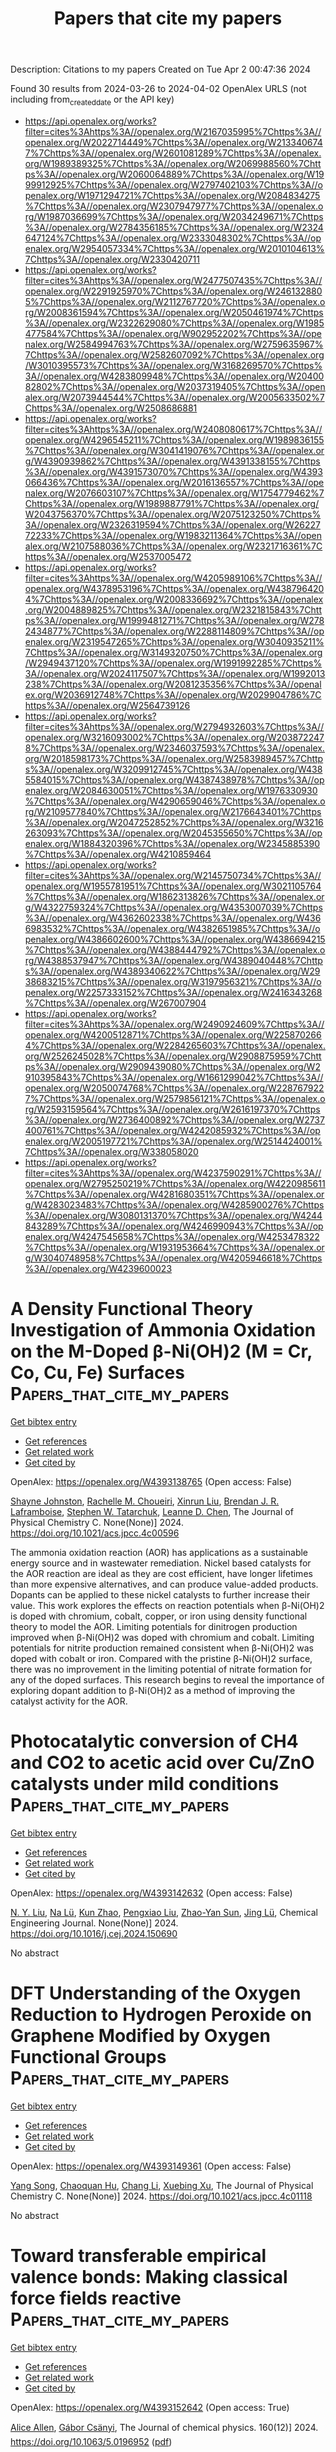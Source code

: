 #+TITLE: Papers that cite my papers
Description: Citations to my papers
Created on Tue Apr  2 00:47:36 2024

Found 30 results from 2024-03-26 to 2024-04-02
OpenAlex URLS (not including from_created_date or the API key)
- [[https://api.openalex.org/works?filter=cites%3Ahttps%3A//openalex.org/W2167035995%7Chttps%3A//openalex.org/W2022714449%7Chttps%3A//openalex.org/W2133406747%7Chttps%3A//openalex.org/W2601081289%7Chttps%3A//openalex.org/W1989389325%7Chttps%3A//openalex.org/W2069988560%7Chttps%3A//openalex.org/W2060064889%7Chttps%3A//openalex.org/W1999912925%7Chttps%3A//openalex.org/W2797402103%7Chttps%3A//openalex.org/W1971294721%7Chttps%3A//openalex.org/W2084834275%7Chttps%3A//openalex.org/W2307947977%7Chttps%3A//openalex.org/W1987036699%7Chttps%3A//openalex.org/W2034249671%7Chttps%3A//openalex.org/W2784356185%7Chttps%3A//openalex.org/W2324647124%7Chttps%3A//openalex.org/W2333048302%7Chttps%3A//openalex.org/W2954057334%7Chttps%3A//openalex.org/W2010104613%7Chttps%3A//openalex.org/W2330420711]]
- [[https://api.openalex.org/works?filter=cites%3Ahttps%3A//openalex.org/W2477507435%7Chttps%3A//openalex.org/W2291925970%7Chttps%3A//openalex.org/W2461328805%7Chttps%3A//openalex.org/W2112767720%7Chttps%3A//openalex.org/W2008361594%7Chttps%3A//openalex.org/W2050461974%7Chttps%3A//openalex.org/W2322629080%7Chttps%3A//openalex.org/W1985477584%7Chttps%3A//openalex.org/W902952202%7Chttps%3A//openalex.org/W2584994763%7Chttps%3A//openalex.org/W2759635967%7Chttps%3A//openalex.org/W2582607092%7Chttps%3A//openalex.org/W3010395573%7Chttps%3A//openalex.org/W3168269570%7Chttps%3A//openalex.org/W4283809948%7Chttps%3A//openalex.org/W2040082802%7Chttps%3A//openalex.org/W2037319405%7Chttps%3A//openalex.org/W2073944544%7Chttps%3A//openalex.org/W2005633502%7Chttps%3A//openalex.org/W2508686881]]
- [[https://api.openalex.org/works?filter=cites%3Ahttps%3A//openalex.org/W2408080617%7Chttps%3A//openalex.org/W4296545211%7Chttps%3A//openalex.org/W1989836155%7Chttps%3A//openalex.org/W3041419076%7Chttps%3A//openalex.org/W4390939862%7Chttps%3A//openalex.org/W4391338155%7Chttps%3A//openalex.org/W4391573070%7Chttps%3A//openalex.org/W4393066436%7Chttps%3A//openalex.org/W2016136557%7Chttps%3A//openalex.org/W2076603107%7Chttps%3A//openalex.org/W1754779462%7Chttps%3A//openalex.org/W1989887791%7Chttps%3A//openalex.org/W2043756370%7Chttps%3A//openalex.org/W2075123250%7Chttps%3A//openalex.org/W2326319594%7Chttps%3A//openalex.org/W2622772233%7Chttps%3A//openalex.org/W1983211364%7Chttps%3A//openalex.org/W2107588036%7Chttps%3A//openalex.org/W2321716361%7Chttps%3A//openalex.org/W2537005472]]
- [[https://api.openalex.org/works?filter=cites%3Ahttps%3A//openalex.org/W4205989106%7Chttps%3A//openalex.org/W4378953196%7Chttps%3A//openalex.org/W4387964204%7Chttps%3A//openalex.org/W2008336692%7Chttps%3A//openalex.org/W2004889825%7Chttps%3A//openalex.org/W2321815843%7Chttps%3A//openalex.org/W1999481271%7Chttps%3A//openalex.org/W2782434877%7Chttps%3A//openalex.org/W2288114809%7Chttps%3A//openalex.org/W2319547265%7Chttps%3A//openalex.org/W3040935211%7Chttps%3A//openalex.org/W3149320750%7Chttps%3A//openalex.org/W2949437120%7Chttps%3A//openalex.org/W1991992285%7Chttps%3A//openalex.org/W2024117507%7Chttps%3A//openalex.org/W1992013238%7Chttps%3A//openalex.org/W2081235356%7Chttps%3A//openalex.org/W2036912748%7Chttps%3A//openalex.org/W2029904786%7Chttps%3A//openalex.org/W2564739126]]
- [[https://api.openalex.org/works?filter=cites%3Ahttps%3A//openalex.org/W2794932603%7Chttps%3A//openalex.org/W3216093002%7Chttps%3A//openalex.org/W2038722478%7Chttps%3A//openalex.org/W2346037593%7Chttps%3A//openalex.org/W2018598173%7Chttps%3A//openalex.org/W2583989457%7Chttps%3A//openalex.org/W3209912745%7Chttps%3A//openalex.org/W4385584015%7Chttps%3A//openalex.org/W4387438978%7Chttps%3A//openalex.org/W2084630051%7Chttps%3A//openalex.org/W1976330930%7Chttps%3A//openalex.org/W4290659046%7Chttps%3A//openalex.org/W2109577840%7Chttps%3A//openalex.org/W2176643401%7Chttps%3A//openalex.org/W2047252852%7Chttps%3A//openalex.org/W3216263093%7Chttps%3A//openalex.org/W2045355650%7Chttps%3A//openalex.org/W1884320396%7Chttps%3A//openalex.org/W2345885390%7Chttps%3A//openalex.org/W4210859464]]
- [[https://api.openalex.org/works?filter=cites%3Ahttps%3A//openalex.org/W2145750734%7Chttps%3A//openalex.org/W1955781951%7Chttps%3A//openalex.org/W3021105764%7Chttps%3A//openalex.org/W1862313826%7Chttps%3A//openalex.org/W4322759324%7Chttps%3A//openalex.org/W4353007039%7Chttps%3A//openalex.org/W4362602338%7Chttps%3A//openalex.org/W4366983532%7Chttps%3A//openalex.org/W4382651985%7Chttps%3A//openalex.org/W4386602600%7Chttps%3A//openalex.org/W4386694215%7Chttps%3A//openalex.org/W4388444792%7Chttps%3A//openalex.org/W4388537947%7Chttps%3A//openalex.org/W4389040448%7Chttps%3A//openalex.org/W4389340622%7Chttps%3A//openalex.org/W2938683215%7Chttps%3A//openalex.org/W3197956321%7Chttps%3A//openalex.org/W2257333152%7Chttps%3A//openalex.org/W2416343268%7Chttps%3A//openalex.org/W267007904]]
- [[https://api.openalex.org/works?filter=cites%3Ahttps%3A//openalex.org/W2490924609%7Chttps%3A//openalex.org/W4200512871%7Chttps%3A//openalex.org/W2258702664%7Chttps%3A//openalex.org/W2284265603%7Chttps%3A//openalex.org/W2526245028%7Chttps%3A//openalex.org/W2908875959%7Chttps%3A//openalex.org/W2909439080%7Chttps%3A//openalex.org/W2910395843%7Chttps%3A//openalex.org/W1661299042%7Chttps%3A//openalex.org/W2050074768%7Chttps%3A//openalex.org/W2287679227%7Chttps%3A//openalex.org/W2579856121%7Chttps%3A//openalex.org/W2593159564%7Chttps%3A//openalex.org/W2616197370%7Chttps%3A//openalex.org/W2736400892%7Chttps%3A//openalex.org/W2737400761%7Chttps%3A//openalex.org/W4242085932%7Chttps%3A//openalex.org/W2005197721%7Chttps%3A//openalex.org/W2514424001%7Chttps%3A//openalex.org/W338058020]]
- [[https://api.openalex.org/works?filter=cites%3Ahttps%3A//openalex.org/W4237590291%7Chttps%3A//openalex.org/W2795250219%7Chttps%3A//openalex.org/W4220985611%7Chttps%3A//openalex.org/W4281680351%7Chttps%3A//openalex.org/W4283023483%7Chttps%3A//openalex.org/W4285900276%7Chttps%3A//openalex.org/W3080131370%7Chttps%3A//openalex.org/W4244843289%7Chttps%3A//openalex.org/W4246990943%7Chttps%3A//openalex.org/W4247545658%7Chttps%3A//openalex.org/W4253478322%7Chttps%3A//openalex.org/W1931953664%7Chttps%3A//openalex.org/W3040748958%7Chttps%3A//openalex.org/W4205946618%7Chttps%3A//openalex.org/W4239600023]]

* A Density Functional Theory Investigation of Ammonia Oxidation on the M-Doped β-Ni(OH)2 (M = Cr, Co, Cu, Fe) Surfaces  :Papers_that_cite_my_papers:
:PROPERTIES:
:UUID: https://openalex.org/W4393138765
:TOPICS: Catalytic Nanomaterials, Ammonia Synthesis and Electrocatalysis, Electrocatalysis for Energy Conversion
:PUBLICATION_DATE: 2024-03-25
:END:    
    
[[elisp:(doi-add-bibtex-entry "https://doi.org/10.1021/acs.jpcc.4c00596")][Get bibtex entry]] 

- [[elisp:(progn (xref--push-markers (current-buffer) (point)) (oa--referenced-works "https://openalex.org/W4393138765"))][Get references]]
- [[elisp:(progn (xref--push-markers (current-buffer) (point)) (oa--related-works "https://openalex.org/W4393138765"))][Get related work]]
- [[elisp:(progn (xref--push-markers (current-buffer) (point)) (oa--cited-by-works "https://openalex.org/W4393138765"))][Get cited by]]

OpenAlex: https://openalex.org/W4393138765 (Open access: False)
    
[[https://openalex.org/A5061795102][Shayne Johnston]], [[https://openalex.org/A5018482920][Rachelle M. Choueiri]], [[https://openalex.org/A5013806592][Xinrun Liu]], [[https://openalex.org/A5093124850][Brendan J. R. Laframboise]], [[https://openalex.org/A5030652901][Stephen W. Tatarchuk]], [[https://openalex.org/A5064220412][Leanne D. Chen]], The Journal of Physical Chemistry C. None(None)] 2024. https://doi.org/10.1021/acs.jpcc.4c00596 
     
The ammonia oxidation reaction (AOR) has applications as a sustainable energy source and in wastewater remediation. Nickel based catalysts for the AOR reaction are ideal as they are cost efficient, have longer lifetimes than more expensive alternatives, and can produce value-added products. Dopants can be applied to these nickel catalysts to further increase their value. This work explores the effects on reaction potentials when β-Ni(OH)2 is doped with chromium, cobalt, copper, or iron using density functional theory to model the AOR. Limiting potentials for dinitrogen production improved when β-Ni(OH)2 was doped with chromium and cobalt. Limiting potentials for nitrite production remained consistent when β-Ni(OH)2 was doped with cobalt or iron. Compared with the pristine β-Ni(OH)2 surface, there was no improvement in the limiting potential of nitrate formation for any of the doped surfaces. This research begins to reveal the importance of exploring dopant addition to β-Ni(OH)2 as a method of improving the catalyst activity for the AOR.    

    

* Photocatalytic conversion of CH4 and CO2 to acetic acid over Cu/ZnO catalysts under mild conditions  :Papers_that_cite_my_papers:
:PROPERTIES:
:UUID: https://openalex.org/W4393142632
:TOPICS: Electrochemical Reduction of CO2 to Fuels, Catalytic Nanomaterials, Catalytic Carbon Dioxide Hydrogenation
:PUBLICATION_DATE: 2024-03-01
:END:    
    
[[elisp:(doi-add-bibtex-entry "https://doi.org/10.1016/j.cej.2024.150690")][Get bibtex entry]] 

- [[elisp:(progn (xref--push-markers (current-buffer) (point)) (oa--referenced-works "https://openalex.org/W4393142632"))][Get references]]
- [[elisp:(progn (xref--push-markers (current-buffer) (point)) (oa--related-works "https://openalex.org/W4393142632"))][Get related work]]
- [[elisp:(progn (xref--push-markers (current-buffer) (point)) (oa--cited-by-works "https://openalex.org/W4393142632"))][Get cited by]]

OpenAlex: https://openalex.org/W4393142632 (Open access: False)
    
[[https://openalex.org/A5025513094][N. Y. Liu]], [[https://openalex.org/A5068365695][Na Lü]], [[https://openalex.org/A5074940874][Kun Zhao]], [[https://openalex.org/A5023115856][Pengxiao Liu]], [[https://openalex.org/A5032655696][Zhao-Yan Sun]], [[https://openalex.org/A5078442427][Jing Lü]], Chemical Engineering Journal. None(None)] 2024. https://doi.org/10.1016/j.cej.2024.150690 
     
No abstract    

    

* DFT Understanding of the Oxygen Reduction to Hydrogen Peroxide on Graphene Modified by Oxygen Functional Groups  :Papers_that_cite_my_papers:
:PROPERTIES:
:UUID: https://openalex.org/W4393149361
:TOPICS: Fuel Cell Membrane Technology, Electrocatalysis for Energy Conversion, Accelerating Materials Innovation through Informatics
:PUBLICATION_DATE: 2024-03-25
:END:    
    
[[elisp:(doi-add-bibtex-entry "https://doi.org/10.1021/acs.jpcc.4c01118")][Get bibtex entry]] 

- [[elisp:(progn (xref--push-markers (current-buffer) (point)) (oa--referenced-works "https://openalex.org/W4393149361"))][Get references]]
- [[elisp:(progn (xref--push-markers (current-buffer) (point)) (oa--related-works "https://openalex.org/W4393149361"))][Get related work]]
- [[elisp:(progn (xref--push-markers (current-buffer) (point)) (oa--cited-by-works "https://openalex.org/W4393149361"))][Get cited by]]

OpenAlex: https://openalex.org/W4393149361 (Open access: False)
    
[[https://openalex.org/A5037430663][Yang Song]], [[https://openalex.org/A5076364336][Chaoquan Hu]], [[https://openalex.org/A5080780043][Chang Li]], [[https://openalex.org/A5078391863][Xuebing Xu]], The Journal of Physical Chemistry C. None(None)] 2024. https://doi.org/10.1021/acs.jpcc.4c01118 
     
No abstract    

    

* Toward transferable empirical valence bonds: Making classical force fields reactive  :Papers_that_cite_my_papers:
:PROPERTIES:
:UUID: https://openalex.org/W4393152642
:TOPICS: Protein Structure Prediction and Analysis, Accelerating Materials Innovation through Informatics, Quantum Coherence in Photosynthesis and Aqueous Systems
:PUBLICATION_DATE: 2024-03-25
:END:    
    
[[elisp:(doi-add-bibtex-entry "https://doi.org/10.1063/5.0196952")][Get bibtex entry]] 

- [[elisp:(progn (xref--push-markers (current-buffer) (point)) (oa--referenced-works "https://openalex.org/W4393152642"))][Get references]]
- [[elisp:(progn (xref--push-markers (current-buffer) (point)) (oa--related-works "https://openalex.org/W4393152642"))][Get related work]]
- [[elisp:(progn (xref--push-markers (current-buffer) (point)) (oa--cited-by-works "https://openalex.org/W4393152642"))][Get cited by]]

OpenAlex: https://openalex.org/W4393152642 (Open access: True)
    
[[https://openalex.org/A5025334398][Alice Allen]], [[https://openalex.org/A5025442671][Gábor Csänyi]], The Journal of chemical physics. 160(12)] 2024. https://doi.org/10.1063/5.0196952  ([[https://pubs.aip.org/aip/jcp/article-pdf/doi/10.1063/5.0196952/19844823/124108_1_5.0196952.pdf][pdf]])
     
The empirical valence bond technique allows classical force fields to model reactive processes. However, parametrization from experimental data or quantum mechanical calculations is required for each reaction present in the simulation. We show that the parameters present in the empirical valence bond method can be predicted using a neural network model and the SMILES strings describing a reaction. This removes the need for quantum calculations in the parametrization of the empirical valence bond technique. In doing so, we have taken the first steps toward defining a new procedure for enabling reactive atomistic simulations. This procedure would allow researchers to use existing classical force fields for reactive simulations, without performing additional quantum mechanical calculations.    

    

* Role of Electrolyte pH on Water Oxidation for Iridium Oxides  :Papers_that_cite_my_papers:
:PROPERTIES:
:UUID: https://openalex.org/W4393157935
:TOPICS: Perovskite Solar Cell Technology, Electrocatalysis for Energy Conversion, Solid Oxide Fuel Cells
:PUBLICATION_DATE: 2024-03-25
:END:    
    
[[elisp:(doi-add-bibtex-entry "https://doi.org/10.1021/jacs.3c12011")][Get bibtex entry]] 

- [[elisp:(progn (xref--push-markers (current-buffer) (point)) (oa--referenced-works "https://openalex.org/W4393157935"))][Get references]]
- [[elisp:(progn (xref--push-markers (current-buffer) (point)) (oa--related-works "https://openalex.org/W4393157935"))][Get related work]]
- [[elisp:(progn (xref--push-markers (current-buffer) (point)) (oa--cited-by-works "https://openalex.org/W4393157935"))][Get cited by]]

OpenAlex: https://openalex.org/W4393157935 (Open access: True)
    
[[https://openalex.org/A5026417092][Caiwu Liang]], [[https://openalex.org/A5059373986][Yu Katayama]], [[https://openalex.org/A5083338093][Yemin Tao]], [[https://openalex.org/A5078147814][Asuka Morinaga]], [[https://openalex.org/A5005889599][Benjamin Moss]], [[https://openalex.org/A5020884368][Verónica Celorrio]], [[https://openalex.org/A5038499496][Mary P. Ryan]], [[https://openalex.org/A5039064548][Ifan E. L. Stephens]], [[https://openalex.org/A5086035043][James R. Durrant]], [[https://openalex.org/A5027366818][Reshma R. Rao]], Journal of the American Chemical Society. None(None)] 2024. https://doi.org/10.1021/jacs.3c12011  ([[https://pubs.acs.org/doi/pdf/10.1021/jacs.3c12011][pdf]])
     
Understanding the effect of noncovalent interactions of intermediates at the polarized catalyst–electrolyte interface on water oxidation kinetics is key for designing more active and stable electrocatalysts. Here, we combine operando optical spectroscopy, X-ray absorption spectroscopy (XAS), and surface-enhanced infrared absorption spectroscopy (SEIRAS) to probe the effect of noncovalent interactions on the oxygen evolution reaction (OER) activity of IrOx in acidic and alkaline electrolytes. Our results suggest that the active species for the OER (Ir4.x+–*O) binds much stronger in alkaline compared with acid at low coverage, while the repulsive interactions between these species are higher in alkaline electrolytes. These differences are attributed to the larger fraction of water within the cation hydration shell at the interface in alkaline electrolytes compared to acidic electrolytes, which can stabilize oxygenated intermediates and facilitate long-range interactions between them. Quantitative analysis of the state energetics shows that although the *O intermediates bind more strongly than optimal in alkaline electrolytes, the larger repulsive interaction between them results in a significant weakening of *O binding with increasing coverage, leading to similar energetics of active states in acid and alkaline at OER-relevant potentials. By directly probing the electrochemical interface with complementary spectroscopic techniques, our work goes beyond conventional computational descriptors of the OER activity to explain the experimentally observed OER kinetics of IrOx in acidic and alkaline electrolytes.    

    

* Electrochemical hydrogenation and oxidation of organic species involving water  :Papers_that_cite_my_papers:
:PROPERTIES:
:UUID: https://openalex.org/W4393163043
:TOPICS: Electrocatalysis for Energy Conversion, Electrochemical Reduction of CO2 to Fuels, Aqueous Zinc-Ion Battery Technology
:PUBLICATION_DATE: 2024-03-25
:END:    
    
[[elisp:(doi-add-bibtex-entry "https://doi.org/10.1038/s41570-024-00589-z")][Get bibtex entry]] 

- [[elisp:(progn (xref--push-markers (current-buffer) (point)) (oa--referenced-works "https://openalex.org/W4393163043"))][Get references]]
- [[elisp:(progn (xref--push-markers (current-buffer) (point)) (oa--related-works "https://openalex.org/W4393163043"))][Get related work]]
- [[elisp:(progn (xref--push-markers (current-buffer) (point)) (oa--cited-by-works "https://openalex.org/W4393163043"))][Get cited by]]

OpenAlex: https://openalex.org/W4393163043 (Open access: False)
    
[[https://openalex.org/A5034535602][Cuibo Liu]], [[https://openalex.org/A5075214205][Fanpeng Chen]], [[https://openalex.org/A5077660409][Bohang Zhao]], [[https://openalex.org/A5033549740][Yongmeng Wu]], [[https://openalex.org/A5033408053][Bin Zhang]], Nature Reviews Chemistry. None(None)] 2024. https://doi.org/10.1038/s41570-024-00589-z 
     
No abstract    

    

* Electrocatalysis  :Papers_that_cite_my_papers:
:PROPERTIES:
:UUID: https://openalex.org/W4393184127
:TOPICS: Electrocatalysis for Energy Conversion, Electrochemical Detection of Heavy Metal Ions, Fuel Cell Membrane Technology
:PUBLICATION_DATE: 2024-01-01
:END:    
    
[[elisp:(doi-add-bibtex-entry "https://doi.org/10.1016/b978-0-443-15742-4.00038-7")][Get bibtex entry]] 

- [[elisp:(progn (xref--push-markers (current-buffer) (point)) (oa--referenced-works "https://openalex.org/W4393184127"))][Get references]]
- [[elisp:(progn (xref--push-markers (current-buffer) (point)) (oa--related-works "https://openalex.org/W4393184127"))][Get related work]]
- [[elisp:(progn (xref--push-markers (current-buffer) (point)) (oa--cited-by-works "https://openalex.org/W4393184127"))][Get cited by]]

OpenAlex: https://openalex.org/W4393184127 (Open access: False)
    
[[https://openalex.org/A5010887350][Bilal Nişancı]], [[https://openalex.org/A5055407116][Ramazan Koçak]], [[https://openalex.org/A5094247944][Fatma B. Nişancı]], [[https://openalex.org/A5094247945][Sefa Uçar]], Elsevier eBooks. None(None)] 2024. https://doi.org/10.1016/b978-0-443-15742-4.00038-7 
     
No abstract    

    

* Probing Surface Transformations of Lanthanum Nickelate Electrocatalysts during Oxygen Evolution Reaction  :Papers_that_cite_my_papers:
:PROPERTIES:
:UUID: https://openalex.org/W4393187140
:TOPICS: Electrocatalysis for Energy Conversion, Fuel Cell Membrane Technology, Electrochemical Detection of Heavy Metal Ions
:PUBLICATION_DATE: 2024-03-26
:END:    
    
[[elisp:(doi-add-bibtex-entry "https://doi.org/10.1021/jacs.4c00863")][Get bibtex entry]] 

- [[elisp:(progn (xref--push-markers (current-buffer) (point)) (oa--referenced-works "https://openalex.org/W4393187140"))][Get references]]
- [[elisp:(progn (xref--push-markers (current-buffer) (point)) (oa--related-works "https://openalex.org/W4393187140"))][Get related work]]
- [[elisp:(progn (xref--push-markers (current-buffer) (point)) (oa--cited-by-works "https://openalex.org/W4393187140"))][Get cited by]]

OpenAlex: https://openalex.org/W4393187140 (Open access: False)
    
[[https://openalex.org/A5063384458][Yi‐Hsuan Wu]], [[https://openalex.org/A5093893767][Marcel Janák]], [[https://openalex.org/A5005303303][Paula M. Abdala]], [[https://openalex.org/A5057560048][Camelia N. Borca]], [[https://openalex.org/A5027590901][Anna Wach]], [[https://openalex.org/A5085197921][Agnieszka M. Kierzkowska]], [[https://openalex.org/A5083773986][Felix Donat]], [[https://openalex.org/A5010118109][Thomas Huthwelker]], [[https://openalex.org/A5079220919][Denis A. Kuznetsov]], [[https://openalex.org/A5024347042][Christoph R. Müller]], Journal of the American Chemical Society (Print). None(None)] 2024. https://doi.org/10.1021/jacs.4c00863 
     
No abstract    

    

* Theoretical inspection of high-efficiency single-atom catalysts based on π-π conjugated holey graphitic g-C7N3 monolayer: marvelous water-splitting and oxygen reduction reactions activities  :Papers_that_cite_my_papers:
:PROPERTIES:
:UUID: https://openalex.org/W4393189834
:TOPICS: Electrocatalysis for Energy Conversion, Fuel Cell Membrane Technology, Accelerating Materials Innovation through Informatics
:PUBLICATION_DATE: 2024-03-01
:END:    
    
[[elisp:(doi-add-bibtex-entry "https://doi.org/10.1016/j.jmst.2024.01.087")][Get bibtex entry]] 

- [[elisp:(progn (xref--push-markers (current-buffer) (point)) (oa--referenced-works "https://openalex.org/W4393189834"))][Get references]]
- [[elisp:(progn (xref--push-markers (current-buffer) (point)) (oa--related-works "https://openalex.org/W4393189834"))][Get related work]]
- [[elisp:(progn (xref--push-markers (current-buffer) (point)) (oa--cited-by-works "https://openalex.org/W4393189834"))][Get cited by]]

OpenAlex: https://openalex.org/W4393189834 (Open access: False)
    
[[https://openalex.org/A5068270980][Chunyao Fang]], [[https://openalex.org/A5080295184][Xihang Zhang]], [[https://openalex.org/A5036599698][Qiang Zhang]], [[https://openalex.org/A5003986323][Di Liu]], [[https://openalex.org/A5063705587][Xiaomeng Cui]], [[https://openalex.org/A5008098636][Jingcheng Xu]], [[https://openalex.org/A5008325964][Chenglong Shi]], [[https://openalex.org/A5078591287][Rongshan Qin]], Journal of Materials Science and Technology (Shenyang). None(None)] 2024. https://doi.org/10.1016/j.jmst.2024.01.087 
     
No abstract    

    

* Synthesis and Electrocatalytic Applications of Noble Metal Chalcogenides Nanomaterials  :Papers_that_cite_my_papers:
:PROPERTIES:
:UUID: https://openalex.org/W4393191730
:TOPICS: Electrocatalysis for Energy Conversion, Thin-Film Solar Cell Technology, Electrochemical Reduction of CO2 to Fuels
:PUBLICATION_DATE: 2024-03-26
:END:    
    
[[elisp:(doi-add-bibtex-entry "https://doi.org/10.1002/celc.202300686")][Get bibtex entry]] 

- [[elisp:(progn (xref--push-markers (current-buffer) (point)) (oa--referenced-works "https://openalex.org/W4393191730"))][Get references]]
- [[elisp:(progn (xref--push-markers (current-buffer) (point)) (oa--related-works "https://openalex.org/W4393191730"))][Get related work]]
- [[elisp:(progn (xref--push-markers (current-buffer) (point)) (oa--cited-by-works "https://openalex.org/W4393191730"))][Get cited by]]

OpenAlex: https://openalex.org/W4393191730 (Open access: True)
    
[[https://openalex.org/A5070742579][Zhenya Hu]], [[https://openalex.org/A5062638981][Lei Huang]], [[https://openalex.org/A5086931489][Lin Xu]], [[https://openalex.org/A5044301848][Hui Liu]], [[https://openalex.org/A5048985259][Shaonan Tian]], [[https://openalex.org/A5051262214][Jun Yang]], ChemElectroChem (Weinheim). None(None)] 2024. https://doi.org/10.1002/celc.202300686  ([[https://onlinelibrary.wiley.com/doi/pdfdirect/10.1002/celc.202300686][pdf]])
     
Abstract In this review, we first focus on summarizing recent advances in effective and facile strategies for the ration synthesis of noble metal chalcogenide nanomaterials (NMCNs), and then, we systematically introduce their applications in catalyzing typical electrochemical reactions. Finally, we make some perspectives on the challenges for using NMCNs in electrocatalysis with respect to further enhancement of their electrocatalytic performance.    

    

* Silica‐Derived Nanostructured Electrode Materials for ORR, OER, HER, CO2RR Electrocatalysis, and Energy Storage Applications: A Review**  :Papers_that_cite_my_papers:
:PROPERTIES:
:UUID: https://openalex.org/W4393191844
:TOPICS: Electrocatalysis for Energy Conversion, Aqueous Zinc-Ion Battery Technology, Materials for Electrochemical Supercapacitors
:PUBLICATION_DATE: 2024-03-26
:END:    
    
[[elisp:(doi-add-bibtex-entry "https://doi.org/10.1002/tcr.202300234")][Get bibtex entry]] 

- [[elisp:(progn (xref--push-markers (current-buffer) (point)) (oa--referenced-works "https://openalex.org/W4393191844"))][Get references]]
- [[elisp:(progn (xref--push-markers (current-buffer) (point)) (oa--related-works "https://openalex.org/W4393191844"))][Get related work]]
- [[elisp:(progn (xref--push-markers (current-buffer) (point)) (oa--cited-by-works "https://openalex.org/W4393191844"))][Get cited by]]

OpenAlex: https://openalex.org/W4393191844 (Open access: True)
    
[[https://openalex.org/A5074779526][Sammy Niwire Onajah]], [[https://openalex.org/A5091585853][Rajib Sarkar]], [[https://openalex.org/A5079130688][Md. Shafiul Islam]], [[https://openalex.org/A5094249672][Marja Lalley]], [[https://openalex.org/A5084508502][Kishwar Khan]], [[https://openalex.org/A5045319585][Müslüm Demir]], [[https://openalex.org/A5064068933][Hani Nasser Abdelhamid]], [[https://openalex.org/A5087281925][A. M. Farghaly]], Chemical record (New York, N.Y. Online). None(None)] 2024. https://doi.org/10.1002/tcr.202300234  ([[https://onlinelibrary.wiley.com/doi/pdfdirect/10.1002/tcr.202300234][pdf]])
     
Abstract Silica‐derived nanostructured catalysts (SDNCs) are a class of materials synthesized using nanocasting and templating techniques, which involve the sacrificial removal of a silica template to generate highly porous nanostructured materials. The surface of these nanostructures is functionalized with a variety of electrocatalytically active metal and non‐metal atoms. SDNCs have attracted considerable attention due to their unique physicochemical properties, tunable electronic configuration, and microstructure. These properties make them highly efficient catalysts and promising electrode materials for next generation electrocatalysis, energy conversion, and energy storage technologies. The continued development of SDNCs is likely to lead to new and improved electrocatalysts and electrode materials. This review article provides a comprehensive overview of the recent advances in the development of SDNCs for electrocatalysis and energy storage applications. It analyzes 337,061 research articles published in the Web of Science (WoS) database up to December 2022 using the keywords “silica”, “electrocatalysts”, “ORR”, “OER”, “HER”, “HOR”, “CO 2 RR”, “batteries”, and “supercapacitors”. The review discusses the application of SDNCs for oxygen reduction reaction (ORR), oxygen evolution reaction (OER), hydrogen evolution reaction (HER), carbon dioxide reduction reaction (CO 2 RR), supercapacitors, lithium‐ion batteries, and thermal energy storage applications. It concludes by discussing the advantages and limitations of SDNCs for energy applications.    

    

* Introducing active sites and regulating electron distribution to design Mo and P co-doped Ni for efficient alkaline hydrogen evolution reaction  :Papers_that_cite_my_papers:
:PROPERTIES:
:UUID: https://openalex.org/W4393192829
:TOPICS: Electrocatalysis for Energy Conversion, Aqueous Zinc-Ion Battery Technology, Fuel Cell Membrane Technology
:PUBLICATION_DATE: 2024-04-01
:END:    
    
[[elisp:(doi-add-bibtex-entry "https://doi.org/10.1016/j.mcat.2024.114069")][Get bibtex entry]] 

- [[elisp:(progn (xref--push-markers (current-buffer) (point)) (oa--referenced-works "https://openalex.org/W4393192829"))][Get references]]
- [[elisp:(progn (xref--push-markers (current-buffer) (point)) (oa--related-works "https://openalex.org/W4393192829"))][Get related work]]
- [[elisp:(progn (xref--push-markers (current-buffer) (point)) (oa--cited-by-works "https://openalex.org/W4393192829"))][Get cited by]]

OpenAlex: https://openalex.org/W4393192829 (Open access: False)
    
[[https://openalex.org/A5030877421][Wei Xu]], [[https://openalex.org/A5088672902][Shijie Li]], [[https://openalex.org/A5073501438][J. Wang]], [[https://openalex.org/A5013240931][Bo Peng]], [[https://openalex.org/A5017800903][Wenjie Yin]], [[https://openalex.org/A5029840191][Xiaohu Tang]], [[https://openalex.org/A5069157582][Yu Shen]], Molecular catalysis (Online). 559(None)] 2024. https://doi.org/10.1016/j.mcat.2024.114069 
     
No abstract    

    

* 1D Monoclinic IrxRu1‐xO2 Solid Solution with Ru‐Enhanced Electrocatalytic Activity for Acidic Oxygen Evolution Reaction  :Papers_that_cite_my_papers:
:PROPERTIES:
:UUID: https://openalex.org/W4393198977
:TOPICS: Electrocatalysis for Energy Conversion, Fuel Cell Membrane Technology, Aqueous Zinc-Ion Battery Technology
:PUBLICATION_DATE: 2024-03-25
:END:    
    
[[elisp:(doi-add-bibtex-entry "https://doi.org/10.1002/adfm.202402226")][Get bibtex entry]] 

- [[elisp:(progn (xref--push-markers (current-buffer) (point)) (oa--referenced-works "https://openalex.org/W4393198977"))][Get references]]
- [[elisp:(progn (xref--push-markers (current-buffer) (point)) (oa--related-works "https://openalex.org/W4393198977"))][Get related work]]
- [[elisp:(progn (xref--push-markers (current-buffer) (point)) (oa--cited-by-works "https://openalex.org/W4393198977"))][Get cited by]]

OpenAlex: https://openalex.org/W4393198977 (Open access: False)
    
[[https://openalex.org/A5008126805][Keyang Qin]], [[https://openalex.org/A5053287310][Hao Yu]], [[https://openalex.org/A5021658618][Wenxiang Zhu]], [[https://openalex.org/A5087224097][Yunjie Zhou]], [[https://openalex.org/A5015760821][Zhiyong Guo]], [[https://openalex.org/A5065985607][Qi Shao]], [[https://openalex.org/A5019188058][Yangbo Wu]], [[https://openalex.org/A5032488454][Xuepeng Wang]], [[https://openalex.org/A5035944985][Youyong Li]], [[https://openalex.org/A5071601763][Yujin Ji]], [[https://openalex.org/A5043301652][Fan Liao]], [[https://openalex.org/A5078686082][Yang Liu]], [[https://openalex.org/A5071907213][Zhenhui Kang]], [[https://openalex.org/A5057299366][Mingwang Shao]], Advanced functional materials (Print). None(None)] 2024. https://doi.org/10.1002/adfm.202402226 
     
Abstract The rutile phase IrO 2 , as a promising catalyst for oxygen evolution reaction (OER), still falls short of satisfactory activity. Here, a novel 1D monoclinic phase iridium‐ruthenium oxide solid solution (m‐Ir x Ru 1‐x O 2 ) is reported. For m‐Ir x Ru 1‐x O 2 with different metal proportions, the optimal m‐Ir 0.91 Ru 0.09 O 2‐δ catalyst exhibits excellent OER activity under acidic conditions with an overpotential of 180 mV at 10 mA cm −2 . As an anode catalyst in a proton exchange membrane electrolyzer, m‐Ir 0.91 Ru 0.09 O 2‐δ with a low catalyst loading (0.1 mg cm −2 ) can operate ≈256 h at 1.8 V with a high current density over 900 mA cm −2 at room temperature. Such a satisfied stability may have originated from the specific morphology and crystal structure, which is confirmed by the transient potential scanning test. Density functional theory calculations show that the Ru in the m‐Ir x Ru 1‐x O 2 facilitates decreasing the OER overpotentials due to the electron transfer from Ru to Ir.    

    

* Effects of Zr dopants on properties of PtNi nanoparticles for ORR catalysis: A DFT modeling  :Papers_that_cite_my_papers:
:PROPERTIES:
:UUID: https://openalex.org/W4393200358
:TOPICS: Electrocatalysis for Energy Conversion, Catalytic Nanomaterials, Desulfurization Technologies for Fuels
:PUBLICATION_DATE: 2024-03-26
:END:    
    
[[elisp:(doi-add-bibtex-entry "https://doi.org/10.1063/5.0193848")][Get bibtex entry]] 

- [[elisp:(progn (xref--push-markers (current-buffer) (point)) (oa--referenced-works "https://openalex.org/W4393200358"))][Get references]]
- [[elisp:(progn (xref--push-markers (current-buffer) (point)) (oa--related-works "https://openalex.org/W4393200358"))][Get related work]]
- [[elisp:(progn (xref--push-markers (current-buffer) (point)) (oa--cited-by-works "https://openalex.org/W4393200358"))][Get cited by]]

OpenAlex: https://openalex.org/W4393200358 (Open access: True)
    
[[https://openalex.org/A5017255135][Riccardo Farris]], [[https://openalex.org/A5071381490][Boris V. Merinov]], [[https://openalex.org/A5061069452][Albert Bruix]], [[https://openalex.org/A5032114586][Konstantin M. Neyman]], The Journal of chemical physics. 160(12)] 2024. https://doi.org/10.1063/5.0193848  ([[https://pubs.aip.org/aip/jcp/article-pdf/doi/10.1063/5.0193848/19847290/124706_1_5.0193848.pdf][pdf]])
     
Pt-based alloys, such as Pt3Ni, are among the best electrocatalysts for oxygen reduction reaction (ORR) in polymer electrolyte membrane fuel cells. Doping of PtNi alloys with Zr was shown to enhance the durability of the operating ORR catalysts. Rationalizing these observations is hindered by the absence of atomic-level data for these tri-metallic materials, even when not exposed to the fuel cell operation conditions. This study aims at understanding structure–property relations in Zr-doped PtNi nanoparticles as a key to their ORR function. In particular, we calculated, using a method based on density functional theory, the most stable chemical orderings of pristine and Zr-doped Pt3Ni particles containing over 400 atoms. We thus clarify (i) preferential location and charge states of Zr atoms in the Pt3Ni NPs; (ii) effect of doping Zr atoms on the stability of the Pt skin of the Pt3Ni NPs; (iii) charge redistribution induced by Zr dopants; (iv) layer-by-layer atomic ordering in the Pt3Ni/Zr NPs with the increasing Zr content; and (v) effect of Zr atoms on the adsorption energies of O and OH species as indicators of the ORR activity.    

    

* Ni─Co─O─S Derived Catalysts on Hierarchical N‐doped Carbon Supports with Strong Interfacial Interactions for Improved Hybrid Water Splitting Performance  :Papers_that_cite_my_papers:
:PROPERTIES:
:UUID: https://openalex.org/W4393200548
:TOPICS: Electrocatalysis for Energy Conversion, Catalytic Reduction of Nitro Compounds, Photocatalytic Materials for Solar Energy Conversion
:PUBLICATION_DATE: 2024-03-26
:END:    
    
[[elisp:(doi-add-bibtex-entry "https://doi.org/10.1002/smll.202310087")][Get bibtex entry]] 

- [[elisp:(progn (xref--push-markers (current-buffer) (point)) (oa--referenced-works "https://openalex.org/W4393200548"))][Get references]]
- [[elisp:(progn (xref--push-markers (current-buffer) (point)) (oa--related-works "https://openalex.org/W4393200548"))][Get related work]]
- [[elisp:(progn (xref--push-markers (current-buffer) (point)) (oa--cited-by-works "https://openalex.org/W4393200548"))][Get cited by]]

OpenAlex: https://openalex.org/W4393200548 (Open access: False)
    
[[https://openalex.org/A5032685046][Yunfeng Qiu]], [[https://openalex.org/A5050256381][Yongxia Zhang]], [[https://openalex.org/A5028440977][Ye Sun]], [[https://openalex.org/A5013765343][Xinghua Li]], [[https://openalex.org/A5064776877][Yanxia Wang]], [[https://openalex.org/A5084265432][Zhuangzhuang Ma]], [[https://openalex.org/A5027896984][Shaoqin Liu]], Small (Weinheim. Print). None(None)] 2024. https://doi.org/10.1002/smll.202310087 
     
Abstract Simultaneously improving electrochemical activity and stability is a long‐term goal for water splitting. Herein, hierarchical N‐doped carbon nanotubes on carbon nanowires derived from PPy are grown on carbon cloth, serving as a support for NiCo oxides/sulfides. The hierarchical electrodes annealed in N 2 or H 2 /N 2 display improved intrinsic activity and stability for hydrogen evolution reaction (HER) and glucose oxidation reaction. Compared with Pt/C||Ir/C in alkaline media, the glucose electrolysis assembled with electrodes exhibits a cell voltage of 1.38 V at 10 mA cm −2 , durability for >12 h at 50 mA cm −2 , and resistance to glucose/gluconic acid poisoning. In addition, electrocatalysts can also be applied in ethanol oxidation reactions. Systematic characterizations reveal the strong interactions between NiCo and N‐doped carbon support‐induced partial charge transfer at the interface and regulate the local electronic structure of active sites. Density functional theory calculations demonstrate that the synergistic effect between N‐doped carbon supports, metallic NiCo, and NiCo oxides/sulfides optimize the adsorption energy of H 2 O and the H* free energy for HER. The energy barrier of the dehydrogenation of glucose effectively decreased. This work will attract attention to the role of metal‐support interactions in enhancing the intrinsic activity and stability of electrocatalysts.    

    

* Prediction of O and OH Adsorption on Transition Metal Oxide Surfaces from Bulk Descriptors  :Papers_that_cite_my_papers:
:PROPERTIES:
:UUID: https://openalex.org/W4393200658
:TOPICS: Catalytic Nanomaterials, Accelerating Materials Innovation through Informatics, Gas Sensing Technology and Materials
:PUBLICATION_DATE: 2024-03-25
:END:    
    
[[elisp:(doi-add-bibtex-entry "https://doi.org/10.1021/acscatal.4c00111")][Get bibtex entry]] 

- [[elisp:(progn (xref--push-markers (current-buffer) (point)) (oa--referenced-works "https://openalex.org/W4393200658"))][Get references]]
- [[elisp:(progn (xref--push-markers (current-buffer) (point)) (oa--related-works "https://openalex.org/W4393200658"))][Get related work]]
- [[elisp:(progn (xref--push-markers (current-buffer) (point)) (oa--cited-by-works "https://openalex.org/W4393200658"))][Get cited by]]

OpenAlex: https://openalex.org/W4393200658 (Open access: False)
    
[[https://openalex.org/A5043795015][Benjamin M. Comer]], [[https://openalex.org/A5038483522][Neha Bothra]], [[https://openalex.org/A5016649060][Jaclyn R. Lunger]], [[https://openalex.org/A5014248031][Frank Abild‐Pedersen]], [[https://openalex.org/A5067205287][Michal Bajdich]], [[https://openalex.org/A5023868918][Kirsten T. Winther]], ACS catalysis. None(None)] 2024. https://doi.org/10.1021/acscatal.4c00111 
     
In the search for stable and active catalysts, density functional theory and machine learning-based models can accelerate the screening of materials. While stability is conveniently addressed on the bulk level of computation, the modeling of catalytic activity requires expensive surface simulations. In this work, we develop models for the surface adsorption energy of O and OH intermediates across a consistent and extensive data set of pure transition metal oxide surfaces. We show that adsorption energies across metal oxidation states of +2 to +6 are well captured from the metal–oxygen bond strength extracted from the bulk level calculation. Specifically, we calculate the integrated crystal orbital Hamiltonian population (ICOHP) of the metal–oxygen bond in the bulk oxide and employ a simple normalization scheme to obtain a strong correlation with the adsorption energetics. By combining our ICOHP descriptor with non-DFT features in a Gaussian Process regression (GPR) model, we achieve a high model accuracy with mean absolute errors of 0.166 and 0.219 eV for OH and O adsorption, respectively. By targeting the adsorption energy difference of the OH–OH adsorption with our GPR model, we predict the oxygen evolution reaction activity from bulk descriptors only. Furthermore, we utilize the strong correlation between the COHP and metal–oxygen bond lengths to rapidly predict the adsorption energetics and catalytic activity from the optimized bulk geometry. Our approach can enable an efficient search for active catalysts by eliminating the need for surface calculations in the initial screening phase.    

    

* Achieving high selectivity and activity of CO2 electroreduction to formate by in-situ synthesis of single atom Pb doped Cu catalysts  :Papers_that_cite_my_papers:
:PROPERTIES:
:UUID: https://openalex.org/W4393210611
:TOPICS: Electrochemical Reduction of CO2 to Fuels, Applications of Ionic Liquids, Electrocatalysis for Energy Conversion
:PUBLICATION_DATE: 2024-07-01
:END:    
    
[[elisp:(doi-add-bibtex-entry "https://doi.org/10.1016/j.jcis.2024.03.137")][Get bibtex entry]] 

- [[elisp:(progn (xref--push-markers (current-buffer) (point)) (oa--referenced-works "https://openalex.org/W4393210611"))][Get references]]
- [[elisp:(progn (xref--push-markers (current-buffer) (point)) (oa--related-works "https://openalex.org/W4393210611"))][Get related work]]
- [[elisp:(progn (xref--push-markers (current-buffer) (point)) (oa--cited-by-works "https://openalex.org/W4393210611"))][Get cited by]]

OpenAlex: https://openalex.org/W4393210611 (Open access: False)
    
[[https://openalex.org/A5060119456][Yurui Xu]], [[https://openalex.org/A5088834249][Xiao Liu]], [[https://openalex.org/A5080563649][Minghui Jiang]], [[https://openalex.org/A5000726265][Bichuan Chi]], [[https://openalex.org/A5066620860][Yue Lu]], [[https://openalex.org/A5038363140][Jinjun Guo]], [[https://openalex.org/A5084120665][Ziming Wang]], [[https://openalex.org/A5064192037][Suping Cui]], Journal of colloid and interface science (Print). 665(None)] 2024. https://doi.org/10.1016/j.jcis.2024.03.137 
     
Exploring highly selective and stable electrocatalysts is of great significance for the electrochemical conversion of CO2 into fuel. Herein, a three-dimensional (3D) nanostructure catalyst was developed by doping Pb single-atom (PbSA) in-situ on carbon paper (PbSA100-Cu/CP) through a low-energy and economical method. The designed catalyst exhibited abundant active sites and was beneficial to CO2 adsorption, activation, and subsequent conversion to fuel. Interestingly, PbSA100-Cu/CP showed a prominent Faraday efficiency (FE) of 97 % at –0.9 V versus reversible hydrogen electrode (vs. RHE) and a high partial current density of 27.9 mA·cm−2 for formate. Also, the catalyst remained significantly stable for 60 h during the durability test. The reaction mechanism was investigated by density functional theory (DFT), demonstrating that the doping PbSA induced the electrons redistribution, promoted the formate generation, reduced the rate-determining step (RDS) energy barrier, and inhibited the hydrogen evolution reaction. The study aims to provide a new strategy for developing of single-atom catalysts with high selectivity and stability, which will help reduce environmental pressure and alleviate energy problems.    

    

* Hydrogen generation via water splitting with hexagonal silicon monolayers as (photo)catalysts  :Papers_that_cite_my_papers:
:PROPERTIES:
:UUID: https://openalex.org/W4393216663
:TOPICS: Photocatalytic Materials for Solar Energy Conversion, Electrocatalysis for Energy Conversion, Ammonia Synthesis and Electrocatalysis
:PUBLICATION_DATE: 2024-04-01
:END:    
    
[[elisp:(doi-add-bibtex-entry "https://doi.org/10.1016/j.mcat.2024.114081")][Get bibtex entry]] 

- [[elisp:(progn (xref--push-markers (current-buffer) (point)) (oa--referenced-works "https://openalex.org/W4393216663"))][Get references]]
- [[elisp:(progn (xref--push-markers (current-buffer) (point)) (oa--related-works "https://openalex.org/W4393216663"))][Get related work]]
- [[elisp:(progn (xref--push-markers (current-buffer) (point)) (oa--cited-by-works "https://openalex.org/W4393216663"))][Get cited by]]

OpenAlex: https://openalex.org/W4393216663 (Open access: False)
    
[[https://openalex.org/A5049303614][Riri Jonuarti]], [[https://openalex.org/A5033458441][Wilson Agerico Diño]], [[https://openalex.org/A5003319013][Hikaru Kobayashi]], [[https://openalex.org/A5035352468][Suprijadi]], [[https://openalex.org/A5078405978][- Ratnawulan]], [[https://openalex.org/A5020858972][Rahmat Hidayat]], Molecular catalysis (Online). 559(None)] 2024. https://doi.org/10.1016/j.mcat.2024.114081 
     
No abstract    

    

* Automated atomistic simulations of dissociated dislocations with ab initio accuracy  :Papers_that_cite_my_papers:
:PROPERTIES:
:UUID: https://openalex.org/W4393222082
:TOPICS: Atom Probe Tomography Research, Nanomaterials and Mechanical Properties, Accelerating Materials Innovation through Informatics
:PUBLICATION_DATE: 2024-03-27
:END:    
    
[[elisp:(doi-add-bibtex-entry "https://doi.org/10.1103/physrevb.109.094120")][Get bibtex entry]] 

- [[elisp:(progn (xref--push-markers (current-buffer) (point)) (oa--referenced-works "https://openalex.org/W4393222082"))][Get references]]
- [[elisp:(progn (xref--push-markers (current-buffer) (point)) (oa--related-works "https://openalex.org/W4393222082"))][Get related work]]
- [[elisp:(progn (xref--push-markers (current-buffer) (point)) (oa--cited-by-works "https://openalex.org/W4393222082"))][Get cited by]]

OpenAlex: https://openalex.org/W4393222082 (Open access: False)
    
[[https://openalex.org/A5093211897][Laura Mismetti]], [[https://openalex.org/A5064082194][Max Hodapp]], Physical review. B. 109(9)] 2024. https://doi.org/10.1103/physrevb.109.094120 
     
No abstract    

    

* Unraveling the Cooperative Mechanisms in Ultralow Copper-Loaded WC@NGC for Enhanced CO2 Electroreduction to Acetic Acid  :Papers_that_cite_my_papers:
:PROPERTIES:
:UUID: https://openalex.org/W4393225487
:TOPICS: Electrochemical Reduction of CO2 to Fuels, Applications of Ionic Liquids, Electrocatalysis for Energy Conversion
:PUBLICATION_DATE: 2024-03-27
:END:    
    
[[elisp:(doi-add-bibtex-entry "https://doi.org/10.1021/acs.chemmater.4c00405")][Get bibtex entry]] 

- [[elisp:(progn (xref--push-markers (current-buffer) (point)) (oa--referenced-works "https://openalex.org/W4393225487"))][Get references]]
- [[elisp:(progn (xref--push-markers (current-buffer) (point)) (oa--related-works "https://openalex.org/W4393225487"))][Get related work]]
- [[elisp:(progn (xref--push-markers (current-buffer) (point)) (oa--cited-by-works "https://openalex.org/W4393225487"))][Get cited by]]

OpenAlex: https://openalex.org/W4393225487 (Open access: False)
    
[[https://openalex.org/A5012225886][Debabrata Bagchi]], [[https://openalex.org/A5060328011][Mohd Riyaz]], [[https://openalex.org/A5002346665][Jithu Raj]], [[https://openalex.org/A5041759132][Soumyabrata Roy]], [[https://openalex.org/A5048428074][Ashutosh Kumar Singh]], [[https://openalex.org/A5049568194][Arjun Cherevotan]], [[https://openalex.org/A5075584403][C. P. Vinod]], [[https://openalex.org/A5073825333][Sebastian C. Peter]], Chemistry of materials. None(None)] 2024. https://doi.org/10.1021/acs.chemmater.4c00405 
     
No abstract    

    

* Platinum Surface Water Orientation Dictates Hydrogen Evolution Reaction Kinetics in Alkaline Media  :Papers_that_cite_my_papers:
:PROPERTIES:
:UUID: https://openalex.org/W4393225502
:TOPICS: Electrocatalysis for Energy Conversion, Catalytic Nanomaterials, Quantum Coherence in Photosynthesis and Aqueous Systems
:PUBLICATION_DATE: 2024-03-27
:END:    
    
[[elisp:(doi-add-bibtex-entry "https://doi.org/10.1021/jacs.3c12934")][Get bibtex entry]] 

- [[elisp:(progn (xref--push-markers (current-buffer) (point)) (oa--referenced-works "https://openalex.org/W4393225502"))][Get references]]
- [[elisp:(progn (xref--push-markers (current-buffer) (point)) (oa--related-works "https://openalex.org/W4393225502"))][Get related work]]
- [[elisp:(progn (xref--push-markers (current-buffer) (point)) (oa--cited-by-works "https://openalex.org/W4393225502"))][Get cited by]]

OpenAlex: https://openalex.org/W4393225502 (Open access: False)
    
[[https://openalex.org/A5086485271][Aamir Hassan Shah]], [[https://openalex.org/A5004503548][Zisheng Zhang]], [[https://openalex.org/A5064884985][Chunru Wan]], [[https://openalex.org/A5081226029][Sibo Wang]], [[https://openalex.org/A5073965149][Ao Zhang]], [[https://openalex.org/A5085361536][Laiyuan Wang]], [[https://openalex.org/A5000151397][Anastassia N. Alexandrova]], [[https://openalex.org/A5041318946][Yu Huang]], [[https://openalex.org/A5019924793][Xiangfeng Duan]], Journal of the American Chemical Society (Print). None(None)] 2024. https://doi.org/10.1021/jacs.3c12934 
     
No abstract    

    

* Tunable electronic coupling of Fe-doped CoS2/reduced graphene oxide composites for boosting bifunctional water splitting activity  :Papers_that_cite_my_papers:
:PROPERTIES:
:UUID: https://openalex.org/W4393227029
:TOPICS: Electrocatalysis for Energy Conversion, Aqueous Zinc-Ion Battery Technology, Formation and Properties of Nanocrystals and Nanostructures
:PUBLICATION_DATE: 2024-03-01
:END:    
    
[[elisp:(doi-add-bibtex-entry "https://doi.org/10.1016/j.jallcom.2024.174281")][Get bibtex entry]] 

- [[elisp:(progn (xref--push-markers (current-buffer) (point)) (oa--referenced-works "https://openalex.org/W4393227029"))][Get references]]
- [[elisp:(progn (xref--push-markers (current-buffer) (point)) (oa--related-works "https://openalex.org/W4393227029"))][Get related work]]
- [[elisp:(progn (xref--push-markers (current-buffer) (point)) (oa--cited-by-works "https://openalex.org/W4393227029"))][Get cited by]]

OpenAlex: https://openalex.org/W4393227029 (Open access: False)
    
[[https://openalex.org/A5036732836][Bo Fang]], [[https://openalex.org/A5044367029][Yue Li]], [[https://openalex.org/A5009946088][Jiaqi Yang]], [[https://openalex.org/A5024808864][Ting Lü]], [[https://openalex.org/A5032596146][Xinjuan Liu]], [[https://openalex.org/A5065220600][Xiaohong Chen]], [[https://openalex.org/A5069597529][Likun Pan]], [[https://openalex.org/A5069278575][Zhenjie Zhao]], Journal of alloys and compounds. None(None)] 2024. https://doi.org/10.1016/j.jallcom.2024.174281 
     
No abstract    

    

* Theoretical regulating the M-site composition of Janus MXenes enables the tailoring design for highly active bifunctional ORR/OER catalysts  :Papers_that_cite_my_papers:
:PROPERTIES:
:UUID: https://openalex.org/W4393227083
:TOPICS: Two-Dimensional Transition Metal Carbides and Nitrides (MXenes), Photocatalytic Materials for Solar Energy Conversion, Memristive Devices for Neuromorphic Computing
:PUBLICATION_DATE: 2024-03-01
:END:    
    
[[elisp:(doi-add-bibtex-entry "https://doi.org/10.1016/j.jmst.2024.01.093")][Get bibtex entry]] 

- [[elisp:(progn (xref--push-markers (current-buffer) (point)) (oa--referenced-works "https://openalex.org/W4393227083"))][Get references]]
- [[elisp:(progn (xref--push-markers (current-buffer) (point)) (oa--related-works "https://openalex.org/W4393227083"))][Get related work]]
- [[elisp:(progn (xref--push-markers (current-buffer) (point)) (oa--cited-by-works "https://openalex.org/W4393227083"))][Get cited by]]

OpenAlex: https://openalex.org/W4393227083 (Open access: False)
    
[[https://openalex.org/A5069290077][Shuang Luo]], [[https://openalex.org/A5062375032][Ninggui Ma]], [[https://openalex.org/A5050240108][Jun Zhao]], [[https://openalex.org/A5082322039][Yuhang Wang]], [[https://openalex.org/A5031438011][Yaqin Zhang]], [[https://openalex.org/A5071293255][Yan Xiong]], [[https://openalex.org/A5015599328][Jun Fan]], Journal of Materials Science and Technology (Shenyang). None(None)] 2024. https://doi.org/10.1016/j.jmst.2024.01.093 
     
No abstract    

    

* Highly area-selective atomic layer deposition of device-quality Hf1-xZrxO2 thin films through catalytic local activation  :Papers_that_cite_my_papers:
:PROPERTIES:
:UUID: https://openalex.org/W4393227170
:TOPICS: Ferroelectric Devices for Low-Power Nanoscale Applications, Atomic Layer Deposition Technology, Emergent Phenomena at Oxide Interfaces
:PUBLICATION_DATE: 2024-03-01
:END:    
    
[[elisp:(doi-add-bibtex-entry "https://doi.org/10.1016/j.cej.2024.150760")][Get bibtex entry]] 

- [[elisp:(progn (xref--push-markers (current-buffer) (point)) (oa--referenced-works "https://openalex.org/W4393227170"))][Get references]]
- [[elisp:(progn (xref--push-markers (current-buffer) (point)) (oa--related-works "https://openalex.org/W4393227170"))][Get related work]]
- [[elisp:(progn (xref--push-markers (current-buffer) (point)) (oa--cited-by-works "https://openalex.org/W4393227170"))][Get cited by]]

OpenAlex: https://openalex.org/W4393227170 (Open access: False)
    
[[https://openalex.org/A5034679391][Hyo‐Bae Kim]], [[https://openalex.org/A5015758146][Jeong‐Min Lee]], [[https://openalex.org/A5027985112][Dong Jun Sung]], [[https://openalex.org/A5019949282][Ji‐Hoon Ahn]], [[https://openalex.org/A5022732820][Woo‐Hee Kim]], Chemical engineering journal (1996. Print). None(None)] 2024. https://doi.org/10.1016/j.cej.2024.150760 
     
No abstract    

    

* Advanced manufacturing in heterogeneous catalysis  :Papers_that_cite_my_papers:
:PROPERTIES:
:UUID: https://openalex.org/W4393232922
:TOPICS: Catalytic Nanomaterials, Catalytic Dehydrogenation of Light Alkanes, Desulfurization Technologies for Fuels
:PUBLICATION_DATE: 2024-03-27
:END:    
    
[[elisp:(doi-add-bibtex-entry "https://doi.org/10.1039/bk9781837672035-00001")][Get bibtex entry]] 

- [[elisp:(progn (xref--push-markers (current-buffer) (point)) (oa--referenced-works "https://openalex.org/W4393232922"))][Get references]]
- [[elisp:(progn (xref--push-markers (current-buffer) (point)) (oa--related-works "https://openalex.org/W4393232922"))][Get related work]]
- [[elisp:(progn (xref--push-markers (current-buffer) (point)) (oa--cited-by-works "https://openalex.org/W4393232922"))][Get cited by]]

OpenAlex: https://openalex.org/W4393232922 (Open access: True)
    
[[https://openalex.org/A5053725511][Swarom Kanitkar]], [[https://openalex.org/A5036615269][Biswanath Dutta]], [[https://openalex.org/A5030069852][Ashraf Abedin]], [[https://openalex.org/A5052195787][Xue Bai]], [[https://openalex.org/A5047068296][Daniel Haynes]], Royal Society of Chemistry eBooks. None(None)] 2024. https://doi.org/10.1039/bk9781837672035-00001  ([[https://books.rsc.org/books/edited-volume/chapter-pdf/1807928/bk9781837672035-00001.pdf][pdf]])
     
Heterogeneous catalysis is one of the major pillars of the chemical and refining industry that has evolved significantly from the need for more efficient and sustainable industrial processes. Advanced manufacturing will play an important role in driving this evolution through its ability to create or design more favourable interactions with catalytic components that can result in more active and stable catalysts, efficient catalytic processes, and sustainable reaction systems. This chapter provides an overview of recent progress that covers various catalyst coating methods, application of 3D printing in catalytic supports and reactor components, and process intensification through additive manufacturing. The work also provides a brief overview on artificial intelligence/machine learning in heterogeneous catalysis that is helping to make/screen catalysts more efficiently. The work further highlights the impacts and challenges of implementing advanced manufacturing methods.    

    

* Extending the definition of atomic basis sets to atoms with fractional nuclear charge  :Papers_that_cite_my_papers:
:PROPERTIES:
:UUID: https://openalex.org/W4393152656
:TOPICS: Powder Diffraction Analysis, Thermochemical Properties of Organic Compounds, Kinetic Analysis of Thermal Processes in Materials
:PUBLICATION_DATE: 2024-03-25
:END:    
    
[[elisp:(doi-add-bibtex-entry "https://doi.org/10.1063/5.0196383")][Get bibtex entry]] 

- [[elisp:(progn (xref--push-markers (current-buffer) (point)) (oa--referenced-works "https://openalex.org/W4393152656"))][Get references]]
- [[elisp:(progn (xref--push-markers (current-buffer) (point)) (oa--related-works "https://openalex.org/W4393152656"))][Get related work]]
- [[elisp:(progn (xref--push-markers (current-buffer) (point)) (oa--cited-by-works "https://openalex.org/W4393152656"))][Get cited by]]

OpenAlex: https://openalex.org/W4393152656 (Open access: True)
    
[[https://openalex.org/A5001954699][Giorgio Domenichini]], The Journal of Chemical Physics. 160(12)] 2024. https://doi.org/10.1063/5.0196383  ([[https://pubs.aip.org/aip/jcp/article-pdf/doi/10.1063/5.0196383/19844756/124107_1_5.0196383.pdf][pdf]])
     
Alchemical transformations showed that perturbation theory can be applied also to changes in the atomic nuclear charges of a molecule. The alchemical path that connects two different chemical species involves the conceptualization of a non-physical system in which an atom possess a non-integer nuclear charge. A correct quantum mechanical treatment of these systems is limited by the fact that finite size atomic basis sets do not define exponents and contraction coefficients for fractional charge atoms. This paper proposes a solution to this problem and shows that a smooth interpolation of the atomic orbital coefficients and exponents across the periodic table is a convenient way to produce accurate alchemical predictions, even using small size basis sets.    

    

* Surface structure determination by exhaustive search of asymmetric unit  :Papers_that_cite_my_papers:
:PROPERTIES:
:UUID: https://openalex.org/W4393157853
:TOPICS: Accelerating Materials Innovation through Informatics, Welding Techniques and Residual Stresses, Powder Diffraction Analysis
:PUBLICATION_DATE: 2024-03-25
:END:    
    
[[elisp:(doi-add-bibtex-entry "https://doi.org/10.1103/physrevb.109.115430")][Get bibtex entry]] 

- [[elisp:(progn (xref--push-markers (current-buffer) (point)) (oa--referenced-works "https://openalex.org/W4393157853"))][Get references]]
- [[elisp:(progn (xref--push-markers (current-buffer) (point)) (oa--related-works "https://openalex.org/W4393157853"))][Get related work]]
- [[elisp:(progn (xref--push-markers (current-buffer) (point)) (oa--cited-by-works "https://openalex.org/W4393157853"))][Get cited by]]

OpenAlex: https://openalex.org/W4393157853 (Open access: False)
    
[[https://openalex.org/A5030555962][Xingxing Dong]], [[https://openalex.org/A5058712999][Caiyun He]], [[https://openalex.org/A5030256363][Chao He]], [[https://openalex.org/A5090366405][Hui Wang]], [[https://openalex.org/A5067872958][Shaogang Xu]], [[https://openalex.org/A5070255704][Hu Xu]], Physical review. 109(11)] 2024. https://doi.org/10.1103/physrevb.109.115430 
     
Determining surface structures is a substantial challenge due to the limitations of experimental techniques and the complexity of theoretical models. In this work, we use a method called the exhaustive search of asymmetric unit (ESAU), designed to identify surface structures through a detailed analysis of the asymmetric unit. This method employs two main strategies: narrowing the research area by focusing on a smaller, unique segment rather than the entire unit cell, and transforming the infinite possibilities of atomic positions into discrete, manageable units. These strategies allow us to systematically enumerate all potential surface structures. Employing the ESAU method, we have successfully replicated a variety of known surface structures, including two-dimensional materials on substrates, and have also uncovered some previously unknown structures. Importantly, the ESAU method shows significant promise not only in utilizing experimental data but also in predicting surface and crystal structures without prior experimental evidence. Our results affirm that the ESAU approach provides a comprehensive and efficient tool for uncovering material structures, paving the way for more in-depth studies on the properties and behaviors of materials.    

    

* Reversible Hydrogen Electrode (RHE) Scale Dependent Surface Pourbaix Diagram at Different pH  :Papers_that_cite_my_papers:
:PROPERTIES:
:UUID: https://openalex.org/W4393301713
:TOPICS: Electrocatalysis for Energy Conversion, Electrochemical Detection of Heavy Metal Ions, Electrochemical Biosensor Technology
:PUBLICATION_DATE: 2024-03-29
:END:    
    
[[elisp:(doi-add-bibtex-entry "https://doi.org/10.1021/acs.langmuir.4c00298")][Get bibtex entry]] 

- [[elisp:(progn (xref--push-markers (current-buffer) (point)) (oa--referenced-works "https://openalex.org/W4393301713"))][Get references]]
- [[elisp:(progn (xref--push-markers (current-buffer) (point)) (oa--related-works "https://openalex.org/W4393301713"))][Get related work]]
- [[elisp:(progn (xref--push-markers (current-buffer) (point)) (oa--cited-by-works "https://openalex.org/W4393301713"))][Get cited by]]

OpenAlex: https://openalex.org/W4393301713 (Open access: True)
    
[[https://openalex.org/A5031879384][Heng Liu]], [[https://openalex.org/A5023996090][Di Zhang]], [[https://openalex.org/A5066927052][Wang Yuan]], [[https://openalex.org/A5080057012][Hao Li]], Langmuir. None(None)] 2024. https://doi.org/10.1021/acs.langmuir.4c00298  ([[https://pubs.acs.org/doi/pdf/10.1021/acs.langmuir.4c00298][pdf]])
     
In the analysis of electrocatalysis mechanisms and the design of catalysts, the effect of electrochemistry-induced surface coverage is a critical consideration that should not be overlooked. The surface Pourbaix diagram emerges as a fundamental tool in this context, providing essential insights into the surface coverage of adsorbates generated via electrochemical potential-driven water activation. A classic surface Pourbaix diagram considers the pH effects by correcting the free energy of H+ ions by the concentration-dependent term: −kBT ln(10) × pH, which is independent of the reversible hydrogen electrode (RHE) scale. However, this is sometimes inconsistent with the experimentally observed potential-dependent surface coverage at an RHE scale, especially under high-pH conditions. Here, we derived the pH-dependent surface Pourbaix diagram at an RHE scale by considering the energetics computed by density functional theory with the Bayesian Error Estimation Functional with van der Waals corrections (BEEF-vdW), the electric field effects, the derived adsorption-induced dipole moment and polarizability, and the potential of zero-charge. Using Pt(111) as the typical example, we found that the surface coverage predicted by the proposed RHE-dependent surface Pourbaix diagram can significantly minimize the discrepancy between theory and experimental observations, especially under neutral-alkaline, moderate-potential conditions. This work provides a new methodology and establishes guidelines for the precise analysis of the surface coverage prior to the evaluation of the activity of an electrocatalyst.    

    

* Process Operability Analysis of Membrane-Based Direct Air Capture for Low-Purity CO2 Production  :Papers_that_cite_my_papers:
:PROPERTIES:
:UUID: https://openalex.org/W4393277124
:TOPICS: Membrane Gas Separation Technology, Advancements in Water Purification Technologies, Carbon Dioxide Capture and Storage Technologies
:PUBLICATION_DATE: 2024-03-27
:END:    
    
[[elisp:(doi-add-bibtex-entry "https://doi.org/10.1021/acsengineeringau.3c00069")][Get bibtex entry]] 

- [[elisp:(progn (xref--push-markers (current-buffer) (point)) (oa--referenced-works "https://openalex.org/W4393277124"))][Get references]]
- [[elisp:(progn (xref--push-markers (current-buffer) (point)) (oa--related-works "https://openalex.org/W4393277124"))][Get related work]]
- [[elisp:(progn (xref--push-markers (current-buffer) (point)) (oa--cited-by-works "https://openalex.org/W4393277124"))][Get cited by]]

OpenAlex: https://openalex.org/W4393277124 (Open access: True)
    
[[https://openalex.org/A5045049555][Vitor V. Gama]], [[https://openalex.org/A5030044928][Beatriz Dantas]], [[https://openalex.org/A5069164780][Oishi Sanyal]], [[https://openalex.org/A5008955099][Fernando V. Lima]], ACS Engineering Au. None(None)] 2024. https://doi.org/10.1021/acsengineeringau.3c00069  ([[https://pubs.acs.org/doi/pdf/10.1021/acsengineeringau.3c00069][pdf]])
     
Addressing climate change constitutes one of the major scientific challenges of this century, and it is widely acknowledged that anthropogenic CO2 emissions largely contribute to this issue. To achieve the "net-zero" target and keep the rise in global average temperature below 1.5 °C, negative emission technologies must be developed and deployed at a large scale. This study investigates the feasibility of using membranes as direct air capture (DAC) technology to extract CO2 from atmospheric air to produce low-purity CO2. In this work, a two-stage hollow fiber membrane module process is designed and modeled using the AVEVA Process Simulation platform to produce a low-purity (≈5%) CO2 permeate stream. Such low-purity CO2 streams could have several possible applications such as algae growth, catalytic oxidation, and enhanced oil recovery. An operability analysis is performed by mapping a feasible range of input parameters, which include membrane surface area and membrane performance metrics, to an output set, which consists of CO2 purity, recovery, and net energy consumption. The base case for this simulation study is generated considering a facilitated transport membrane with high CO2/N2 separation performance (CO2 permeance = 2100 GPU and CO2/N2 selectivity = 1100), when tested under DAC conditions. With a constant membrane area, both membranes' intrinsic performances are found to have a considerable impact on the purity, recovery, and energy consumption. The area of the first module plays a dominant role in determining the recovery, purity, and energy demands, and in fact, increasing the area of the second membrane has a negative impact on the overall energy consumption, without improving the overall purities. The CO2 capture capacity of DAC units is important for implementation and scale-up. In this context, the performed analysis showed that the m-DAC process could be appropriate as a small-capacity system (0.1–1 Mt/year of air), with reasonable recoveries and overall purity. Finally, a preliminary CO2 emissions analysis is carried out for the membrane-based DAC process, which leads to the conclusion that the overall energy grid must be powered by renewable sources for the technology to qualify within the negative emissions category.    

    

* Challenges of hydrogen production from biomass gasification  :Papers_that_cite_my_papers:
:PROPERTIES:
:UUID: https://openalex.org/W4393323912
:TOPICS: Biomass Pyrolysis and Conversion Technologies, Supercritical Water Gasification for Hydrogen Production, Catalytic Carbon Dioxide Hydrogenation
:PUBLICATION_DATE: 2024-01-01
:END:    
    
[[elisp:(doi-add-bibtex-entry "https://doi.org/10.1016/b978-0-443-13613-9.00005-2")][Get bibtex entry]] 

- [[elisp:(progn (xref--push-markers (current-buffer) (point)) (oa--referenced-works "https://openalex.org/W4393323912"))][Get references]]
- [[elisp:(progn (xref--push-markers (current-buffer) (point)) (oa--related-works "https://openalex.org/W4393323912"))][Get related work]]
- [[elisp:(progn (xref--push-markers (current-buffer) (point)) (oa--cited-by-works "https://openalex.org/W4393323912"))][Get cited by]]

OpenAlex: https://openalex.org/W4393323912 (Open access: False)
    
[[https://openalex.org/A5026299386][Jingwei Chen]], [[https://openalex.org/A5002102610][Yilin Guo]], [[https://openalex.org/A5051976562][Xiaomin Wu]], Elsevier eBooks. None(None)] 2024. https://doi.org/10.1016/b978-0-443-13613-9.00005-2 
     
With the development of alternative energy sources, biomass gasification for hydrogen production technology has attracted high attentions from researchers. This chapter introduces three main aspects: biomass gasification for hydrogen production technology, enhancement strategies for hydrogen production from biomass gasification, and hydrogen purification technology. The physical and chemical processes of hydrogen production from traditional biomass gasification, the effects of various key parameters on the performance of hydrogen production from biomass gasification, and the advantages and disadvantages of existing hydrogen purification technologies are introduced in details. Although the technology of hydrogen production from biomass gasification has been studied for many years, there are still challenges that hinder the commercialization and industrialization of hydrogen production technology from biomass gasification. The challenges including the detailed gasification evolution mechanisms of biomass, the gasification interactions between biomass components, the development of new catalysts and purification technologies, and the antiaging of catalytic and purification materials have been proposed in this chapter. In particular, there is a lack of precise and detailed descriptions of the gasification evolution mechanism of biomass macromolecules, catalytic and deactivation mechanisms of catalysts, which provide a theoretical basis for precise manipulation of the direction of hydrogen production reactions from biomass gasification. Finally, it is hoped that by overcoming the challenges presented, the technical barriers of hydrogen production from biomass gasification can be broken through, and the hydrogen production technology from biomass gasification can be commercialized and industrialized.    

    
